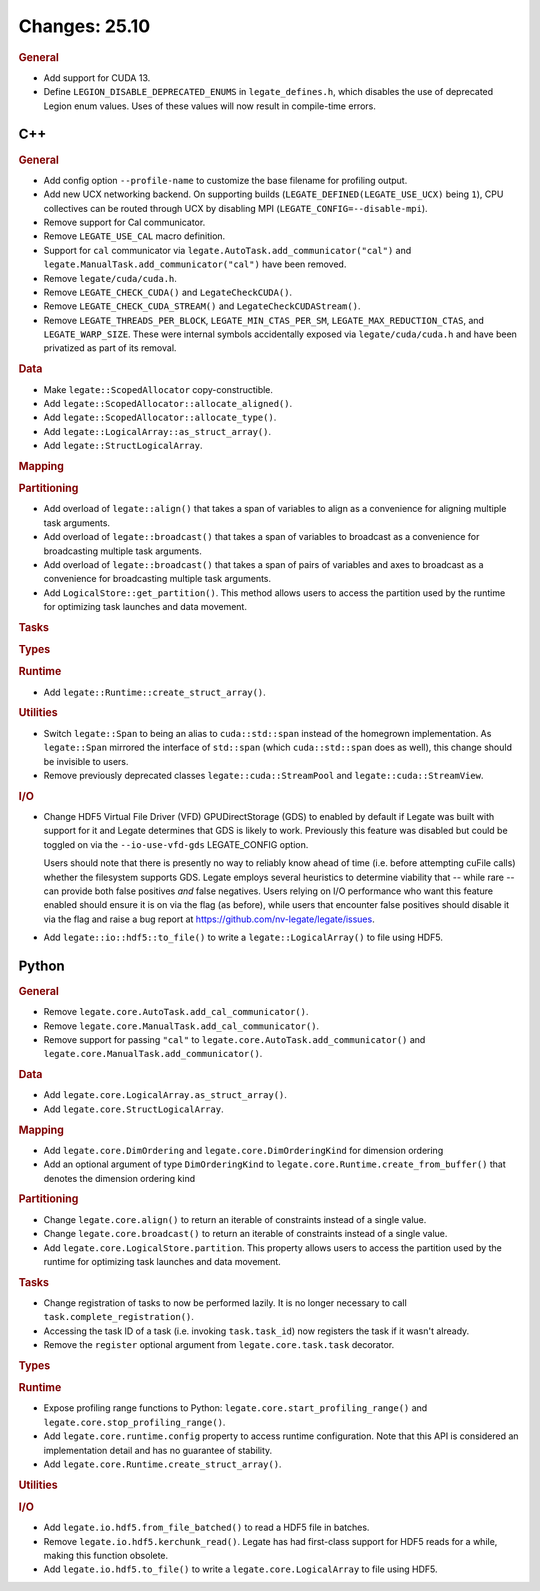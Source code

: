 ..
  SPDX-FileCopyrightText: Copyright (c) 2022-2025 NVIDIA CORPORATION & AFFILIATES. All rights reserved.
  SPDX-License-Identifier: Apache-2.0

Changes: 25.10
==============
..
   STYLE:
   * Capitalize sentences.
   * Use the imperative tense: Add, Improve, Change, etc.
   * Use a period (.) at the end of entries.
   * Be concise yet informative.
   * If possible, provide an executive summary of the new feature, but do not
     just repeat its doc string. However, if the feature requires changes from
     the user, then describe those changes in detail, and provide examples of
     the changes required.


.. rubric:: General

- Add support for CUDA 13.
- Define ``LEGION_DISABLE_DEPRECATED_ENUMS`` in ``legate_defines.h``, which disables the
  use of deprecated Legion enum values. Uses of these values will now result in
  compile-time errors.

C++
---

.. rubric:: General

- Add config option ``--profile-name`` to customize the base filename for profiling
  output.
- Add new UCX networking backend. On supporting builds (``LEGATE_DEFINED(LEGATE_USE_UCX)``
  being ``1``), CPU collectives can be routed through UCX by disabling
  MPI (``LEGATE_CONFIG=--disable-mpi``).
- Remove support for Cal communicator.
- Remove ``LEGATE_USE_CAL`` macro definition.
- Support for ``cal`` communicator via ``legate.AutoTask.add_communicator("cal")``
  and ``legate.ManualTask.add_communicator("cal")`` have been removed.
- Remove ``legate/cuda/cuda.h``.
- Remove ``LEGATE_CHECK_CUDA()`` and ``LegateCheckCUDA()``.
- Remove ``LEGATE_CHECK_CUDA_STREAM()`` and ``LegateCheckCUDAStream()``.
- Remove ``LEGATE_THREADS_PER_BLOCK``, ``LEGATE_MIN_CTAS_PER_SM``,
  ``LEGATE_MAX_REDUCTION_CTAS``, and ``LEGATE_WARP_SIZE``. These were internal symbols
  accidentally exposed via ``legate/cuda/cuda.h`` and have been privatized as part of its
  removal.

.. rubric:: Data

- Make ``legate::ScopedAllocator`` copy-constructible.
- Add ``legate::ScopedAllocator::allocate_aligned()``.
- Add ``legate::ScopedAllocator::allocate_type()``.
- Add ``legate::LogicalArray::as_struct_array()``.
- Add ``legate::StructLogicalArray``.

.. rubric:: Mapping

.. rubric:: Partitioning

- Add overload of ``legate::align()`` that takes a span of variables to align as a
  convenience for aligning multiple task arguments.
- Add overload of ``legate::broadcast()`` that takes a span of variables to broadcast as a
  convenience for broadcasting multiple task arguments.
- Add overload of ``legate::broadcast()`` that takes a span of pairs of variables and axes
  to broadcast as a convenience for broadcasting multiple task arguments.
- Add ``LogicalStore::get_partition()``. This method allows users to access the
  partition used by the runtime for optimizing task launches and data movement.

.. rubric:: Tasks

.. rubric:: Types

.. rubric:: Runtime

- Add ``legate::Runtime::create_struct_array()``.

.. rubric:: Utilities

- Switch ``legate::Span`` to being an alias to ``cuda::std::span`` instead of the
  homegrown implementation. As ``legate::Span`` mirrored the interface of ``std::span``
  (which ``cuda::std::span`` does as well), this change should be invisible to users.
- Remove previously deprecated classes ``legate::cuda::StreamPool`` and
  ``legate::cuda::StreamView``.

.. rubric:: I/O

- Change HDF5 Virtual File Driver (VFD) GPUDirectStorage (GDS) to enabled by default if
  Legate was built with support for it and Legate determines that GDS is likely to
  work. Previously this feature was disabled but could be toggled on via the
  ``--io-use-vfd-gds`` LEGATE_CONFIG option.

  Users should note that there is presently no way to reliably know ahead of time
  (i.e. before attempting cuFile calls) whether the filesystem supports GDS. Legate
  employs several heuristics to determine viability that -- while rare -- can provide both
  false positives *and* false negatives. Users relying on I/O performance who want this
  feature enabled should ensure it is on via the flag (as before), while users that
  encounter false positives should disable it via the flag and raise a bug report at
  https://github.com/nv-legate/legate/issues.
- Add ``legate::io::hdf5::to_file()`` to write a ``legate::LogicalArray()`` to file using
  HDF5.

Python
------

.. rubric:: General

- Remove ``legate.core.AutoTask.add_cal_communicator()``.
- Remove ``legate.core.ManualTask.add_cal_communicator()``.
- Remove support for passing ``"cal"`` to ``legate.core.AutoTask.add_communicator()``
  and ``legate.core.ManualTask.add_communicator()``.

.. rubric:: Data

- Add ``legate.core.LogicalArray.as_struct_array()``.
- Add ``legate.core.StructLogicalArray``.

.. rubric:: Mapping

- Add ``legate.core.DimOrdering`` and ``legate.core.DimOrderingKind`` for
  dimension ordering
- Add an optional argument of type ``DimOrderingKind`` to
  ``legate.core.Runtime.create_from_buffer()``
  that denotes the dimension ordering kind

.. rubric:: Partitioning

- Change ``legate.core.align()`` to return an iterable of constraints instead of a single
  value.
- Change ``legate.core.broadcast()`` to return an iterable of constraints instead of a
  single value.
- Add ``legate.core.LogicalStore.partition``. This property allows users to access
  the partition used by the runtime for optimizing task launches and data movement.

.. rubric:: Tasks

- Change registration of tasks to now be performed lazily. It is no longer necessary to
  call ``task.complete_registration()``.
- Accessing the task ID of a task (i.e. invoking ``task.task_id``) now registers the task
  if it wasn't already.
- Remove the ``register`` optional argument from ``legate.core.task.task``
  decorator.

.. rubric:: Types

.. rubric:: Runtime

- Expose profiling range functions to Python: ``legate.core.start_profiling_range()`` and
  ``legate.core.stop_profiling_range()``.
- Add ``legate.core.runtime.config`` property to access runtime configuration. Note that this
  API is considered an implementation detail and has no guarantee of stability.
- Add ``legate.core.Runtime.create_struct_array()``.

.. rubric:: Utilities

.. rubric:: I/O

- Add ``legate.io.hdf5.from_file_batched()`` to read a HDF5 file in batches.
- Remove ``legate.io.hdf5.kerchunk_read()``. Legate has had first-class support for HDF5
  reads for a while, making this function obsolete.
- Add ``legate.io.hdf5.to_file()`` to write a ``legate.core.LogicalArray`` to file using
  HDF5.
